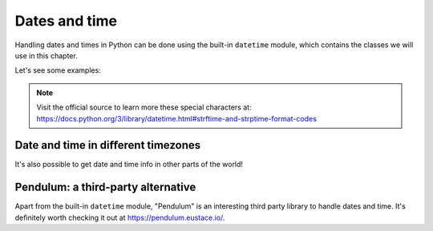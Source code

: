 ============
Dates and time
============

Handling dates and times in Python can be done using the built-in ``datetime`` module, which contains the classes we will use in this chapter.

Let's see some examples:

.. code-block:: python
   :linenos:

    # Imagine that today is 2024-may-07

    # 1. Current date and time
    current_datetime = datetime.datetime.now() 
    print(current_datetime) # => 2024-05-07 19:31:55.594238

    # 2. A specific date
    specific_date = datetime.date(2024, 12, 30)
    print(specific_date) # => 2024-12-30

    # 3. A specific time
    specific_time = datetime.time(12, 30, 45)
    print(specific_time) # => 12:30:45

    # 4. Combining date "A" with time "B"
    combined = datetime.datetime.combine(specific_date, specific_time) 
    print(combined) # => 2024-12-30 12:30:45

    # 5. Calculate difference between dates 
    date1 = datetime.date(2023, 5, 6)
    date2 = datetime.date(2023, 6, 1) 
    time_difference = date2 - date1 
    print(time_difference) # => 26 days, 0:00:00

    # 6. Add or subtract amounts of date/time  
    # besides "weeks" added below, you may add
    # more date/time units as arguments, such as "days" or "hours"
    
    current_date = datetime.date.today() # 2024-05-07
    one_week = datetime.timedelta(weeks=1)
    a_week_from_today = current_date + one_week 
    print(a_week_from_today) # => 2024-05-14

    # 7. It's also possible to customize the datetime format, by using some special characters
    current_datetime = datetime.datetime.now()

    # These are the special characters:
    formatted_date = current_datetime.strftime("%Y/%m/%d %H:%M:%S")
    print(formatted_date) # => 2024/05/07 19:35:36


.. note::

    Visit the official source to learn more these special characters at: https://docs.python.org/3/library/datetime.html#strftime-and-strptime-format-codes

Date and time in diﬀerent timezones
------------------------------------

It's also possible to get date and time info in other parts of the world!

.. code-block:: python
   :linenos:

    import datetime
    from zoneinfo import ZoneInfo, available_timezones

    # The imported available_timezones() function returns a huge set of timezone choices you can choose from, such as "America/New_York" 
    target_timezone = "America/New_York"

    specific_datetime_another_timezone = datetime.datetime(2023, 4, 2, 10, 0, tzinfo=ZoneInfo(target_timezone)
    )
    print(specific_datetime_another_timezone) #=> 2023-04-02 10:00:00-04:00

    my_datetime = datetime.datetime.now() # 2024-05-07 10:41:11.896407 

    current_datetime_another_timezone = my_datetime.replace(
    tzinfo=ZoneInfo(target_timezone)
    )

    print(current_datetime_another_timezone) # => 2024-05-07 10:41:32.795124-04:00

Pendulum: a third-party alternative
------------------------------

Apart from the built-in ``datetime`` module, "Pendulum" is an interesting third party library to handle dates and time. 
It's deﬁnitely worth checking it out at https://pendulum.eustace.io/.
